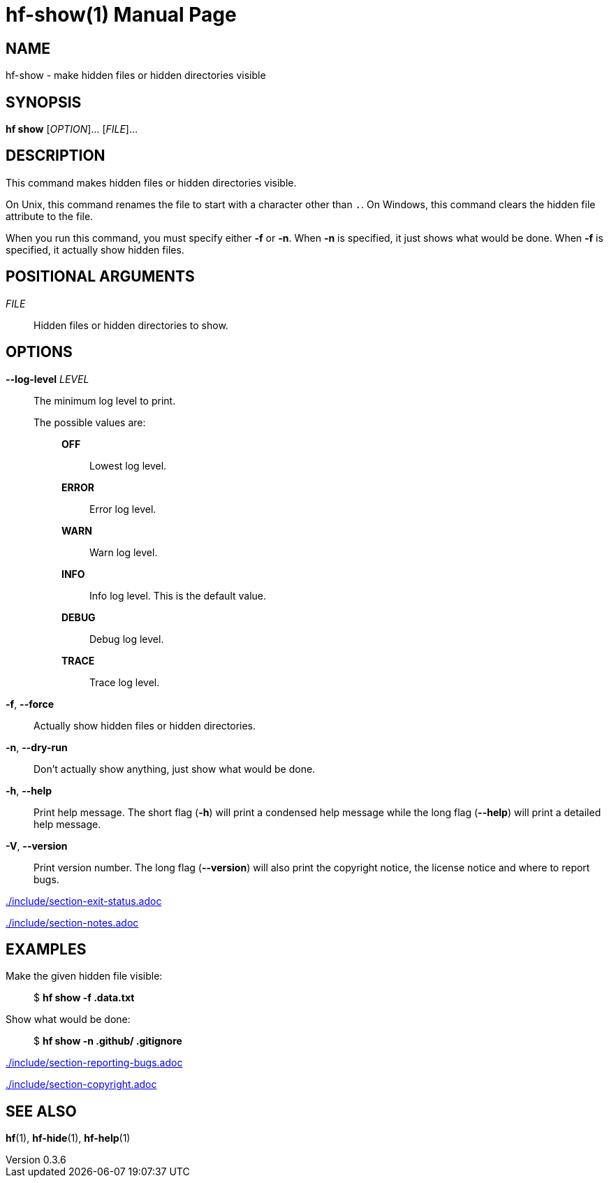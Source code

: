 // SPDX-FileCopyrightText: 2024 Shun Sakai
//
// SPDX-License-Identifier: CC-BY-4.0

= hf-show(1)
// Specify in UTC.
:docdate: 2024-08-01
:revnumber: 0.3.6
:doctype: manpage
:mansource: hf {revnumber}
:manmanual: General Commands Manual
ifndef::site-gen-antora[:includedir: ./include]

== NAME

hf-show - make hidden files or hidden directories visible

== SYNOPSIS

*hf show* [_OPTION_]... [_FILE_]...

== DESCRIPTION

This command makes hidden files or hidden directories visible.

On Unix, this command renames the file to start with a character other than
`.`. On Windows, this command clears the hidden file attribute to the file.

When you run this command, you must specify either *-f* or *-n*. When *-n* is
specified, it just shows what would be done. When *-f* is specified, it
actually show hidden files.

== POSITIONAL ARGUMENTS

_FILE_::

  Hidden files or hidden directories to show.

== OPTIONS

*--log-level* _LEVEL_::

  The minimum log level to print.

  The possible values are:{blank}:::

    *OFF*::::

      Lowest log level.

    *ERROR*::::

      Error log level.

    *WARN*::::

      Warn log level.

    *INFO*::::

      Info log level. This is the default value.

    *DEBUG*::::

      Debug log level.

    *TRACE*::::

      Trace log level.

*-f*, *--force*::

  Actually show hidden files or hidden directories.

*-n*, *--dry-run*::

  Don't actually show anything, just show what would be done.

*-h*, *--help*::

  Print help message. The short flag (*-h*) will print a condensed help message
  while the long flag (*--help*) will print a detailed help message.

*-V*, *--version*::

  Print version number. The long flag (*--version*) will also print the
  copyright notice, the license notice and where to report bugs.

ifndef::site-gen-antora[include::{includedir}/section-exit-status.adoc[]]
ifdef::site-gen-antora[include::partial$man/man1/include/section-exit-status.adoc[]]

ifndef::site-gen-antora[include::{includedir}/section-notes.adoc[]]
ifdef::site-gen-antora[include::partial$man/man1/include/section-notes.adoc[]]

== EXAMPLES

Make the given hidden file visible:{blank}::

  $ *hf show -f .data.txt*

Show what would be done:{blank}::

  $ *hf show -n .github/ .gitignore*

ifndef::site-gen-antora[include::{includedir}/section-reporting-bugs.adoc[]]
ifdef::site-gen-antora[include::partial$man/man1/include/section-reporting-bugs.adoc[]]

ifndef::site-gen-antora[include::{includedir}/section-copyright.adoc[]]
ifdef::site-gen-antora[include::partial$man/man1/include/section-copyright.adoc[]]

== SEE ALSO

*hf*(1), *hf-hide*(1), *hf-help*(1)
